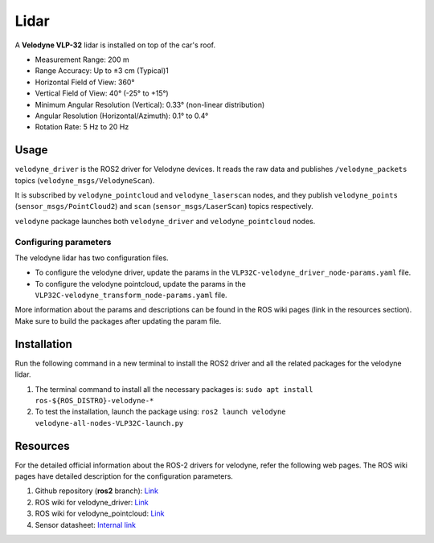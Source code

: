 #####################
Lidar
#####################

A **Velodyne VLP-32** lidar is installed on top of the car's roof.

* Measurement Range: 200 m
* Range Accuracy: Up to ±3 cm (Typical)1
* Horizontal Field of View: 360°
* Vertical Field of View: 40° (-25° to +15°)
* Minimum Angular Resolution (Vertical): 0.33° (non-linear distribution)
* Angular Resolution (Horizontal/Azimuth): 0.1° to 0.4°
* Rotation Rate: 5 Hz to 20 Hz

.. _usage:

Usage
=====

``velodyne_driver`` is the ROS2 driver for Velodyne devices. 
It reads the raw data and publishes ``/velodyne_packets`` topics (``velodyne_msgs/VelodyneScan``). 

It is subscribed by ``velodyne_pointcloud`` and  ``velodyne_laserscan`` nodes, 
and they publish ``velodyne_points`` (``sensor_msgs/PointCloud2``) and ``scan`` (``sensor_msgs/LaserScan``) topics respectively.

``velodyne`` package launches both ``velodyne_driver`` and ``velodyne_pointcloud`` nodes.

Configuring parameters
----------------------
The velodyne lidar has two configuration files. 

* To configure the velodyne driver, update the params in the ``VLP32C-velodyne_driver_node-params.yaml`` file.
* To configure the velodyne pointcloud, update the params in the ``VLP32C-velodyne_transform_node-params.yaml`` file.

More information about the params and descriptions can be found in the ROS wiki pages (link in the resources section). 
Make sure to build the packages after updating the param file.

.. _installation:

Installation
============

Run the following command in a new terminal to install the ROS2 driver and all the related packages for the velodyne lidar.

1. The terminal command to install all the necessary packages is:
   ``sudo apt install ros-${ROS_DISTRO}-velodyne-*``
2. To test the installation, launch the package using:
   ``ros2 launch velodyne velodyne-all-nodes-VLP32C-launch.py``

.. _resources:

Resources
=========

For the detailed official information about the ROS-2 drivers for velodyne, refer the following web pages. The ROS wiki pages have detailed description for the configuration parameters.

1. Github repository (**ros2** branch): `Link <https://github.com/ros-drivers/velodyne>`_

2. ROS wiki for velodyne_driver: `Link <https://index.ros.org/p/velodyne_driver/>`_

3. ROS wiki for velodyne_pointcloud: `Link <https://index.ros.org/p/velodyne_pointcloud/github-ros-drivers-velodyne/#humble>`_

4. Sensor datasheet: `Internal link <https://aaltofi.sharepoint.com/:b:/r/sites/AMLab2/Shared%20Documents/02-Henry/Technical%20documentation/Datasheets/63-9378_Rev%20D_ULTRA%20Puck_VLP-32C_Datasheet_Web.pdf?csf=1&web=1&e=qq59Sq>`_


